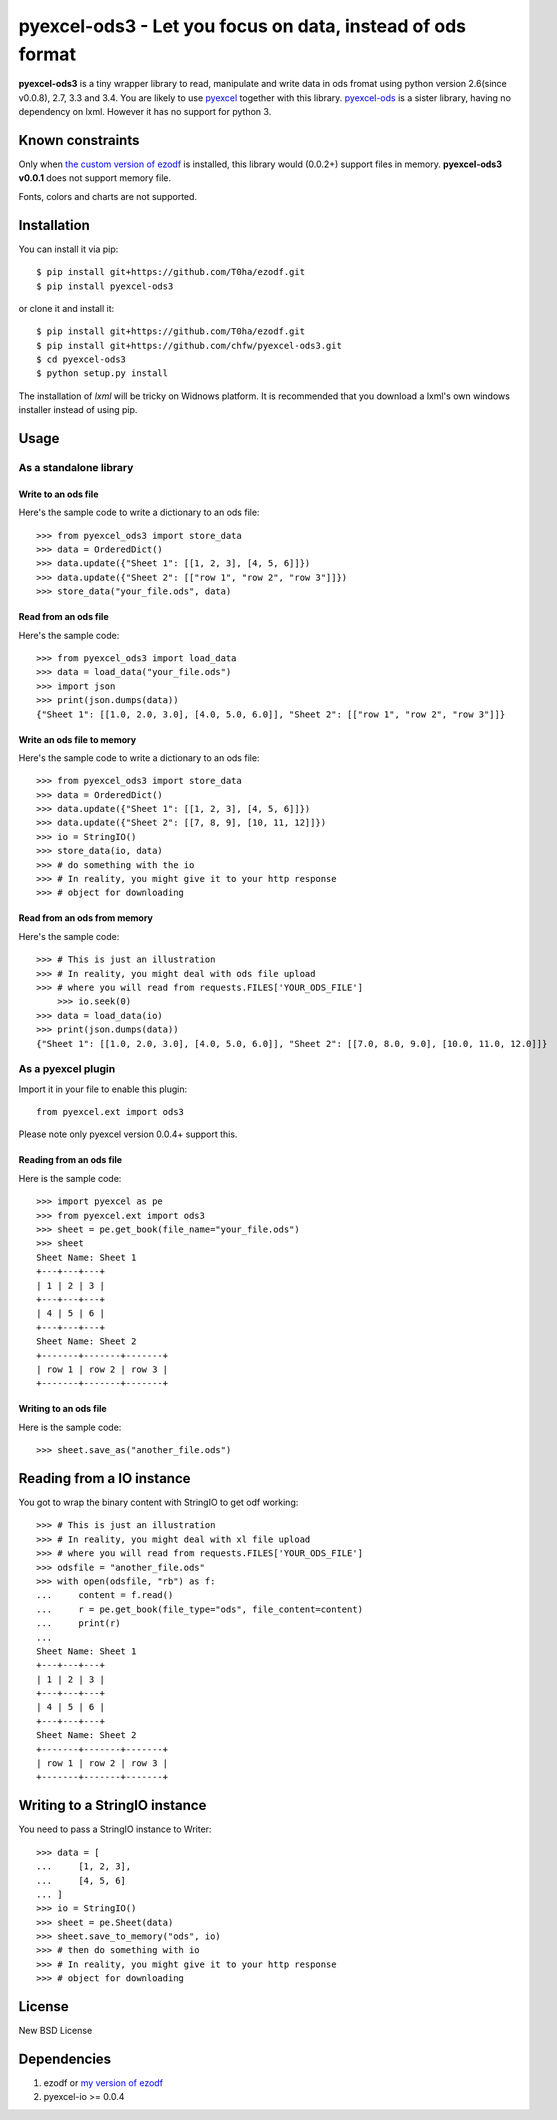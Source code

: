 ===================================================================
pyexcel-ods3 - Let you focus on data, instead of ods format
===================================================================

.. image:: https://api.travis-ci.org/chfw/pyexcel-ods3.png
    :target: http://travis-ci.org/chfw/pyexcel-ods3

.. image:: https://codecov.io/github/chfw/pyexcel-ods3/coverage.png
    :target: https://codecov.io/github/chfw/pyexcel-ods3

.. image:: https://pypip.in/version/pyexcel-ods3/badge.png
    :target: https://pypi.python.org/pypi/pyexcel-ods3

.. image:: https://pypip.in/d/pyexcel-ods3/badge.png
    :target: https://pypi.python.org/pypi/pyexcel-ods3

.. image:: https://pypip.in/py_versions/pyexcel-ods3/badge.png
    :target: https://pypi.python.org/pypi/pyexcel-ods3

.. image:: https://pypip.in/implementation/pyexcel-ods3/badge.png
    :target: https://pypi.python.org/pypi/pyexcel-ods3

.. image:: http://img.shields.io/gittip/chfw.svg
    :target: https://gratipay.com/chfw/

**pyexcel-ods3** is a tiny wrapper library to read, manipulate and write data in ods fromat using python version 2.6(since v0.0.8), 2.7, 3.3 and 3.4. You are likely to use `pyexcel <https://github.com/chfw/pyexcel>`__ together with this library. `pyexcel-ods <https://github.com/chfw/pyexcel-ods>`__ is a sister library, having no dependency on lxml. However it has no support for python 3.

Known constraints
==================

Only when `the custom version of ezodf <https://github.com/chfw/ezodf>`__ is installed, this library would (0.0.2+) support files in memory. **pyexcel-ods3 v0.0.1** does not support memory file. 

Fonts, colors and charts are not supported. 

Installation
============

You can install it via pip::

    $ pip install git+https://github.com/T0ha/ezodf.git
    $ pip install pyexcel-ods3

or clone it and install it::

    $ pip install git+https://github.com/T0ha/ezodf.git
    $ pip install git+https://github.com/chfw/pyexcel-ods3.git
    $ cd pyexcel-ods3
    $ python setup.py install


The installation of `lxml` will be tricky on Widnows platform. It is recommended that you download a lxml's own windows installer instead of using pip.

Usage
=====

As a standalone library
------------------------

.. testcode::
   :hide:

    >>> import sys
    >>> if sys.version_info[0] < 3:
    ...     from StringIO import StringIO
    ... else:
    ...     from io import BytesIO as StringIO
    >>> from pyexcel_io import OrderedDict


Write to an ods file
*********************

Here's the sample code to write a dictionary to an ods file::

    >>> from pyexcel_ods3 import store_data
    >>> data = OrderedDict()
    >>> data.update({"Sheet 1": [[1, 2, 3], [4, 5, 6]]})
    >>> data.update({"Sheet 2": [["row 1", "row 2", "row 3"]]})
    >>> store_data("your_file.ods", data)

Read from an ods file
**********************

Here's the sample code::

    >>> from pyexcel_ods3 import load_data
    >>> data = load_data("your_file.ods")
    >>> import json
    >>> print(json.dumps(data))
    {"Sheet 1": [[1.0, 2.0, 3.0], [4.0, 5.0, 6.0]], "Sheet 2": [["row 1", "row 2", "row 3"]]}

Write an ods file to memory
******************************

Here's the sample code to write a dictionary to an ods file::

    >>> from pyexcel_ods3 import store_data
    >>> data = OrderedDict()
    >>> data.update({"Sheet 1": [[1, 2, 3], [4, 5, 6]]})
    >>> data.update({"Sheet 2": [[7, 8, 9], [10, 11, 12]]})
    >>> io = StringIO()
    >>> store_data(io, data)
    >>> # do something with the io
    >>> # In reality, you might give it to your http response
    >>> # object for downloading


Read from an ods from memory
*****************************

Here's the sample code::

    >>> # This is just an illustration
    >>> # In reality, you might deal with ods file upload
    >>> # where you will read from requests.FILES['YOUR_ODS_FILE']
	>>> io.seek(0)
    >>> data = load_data(io)
    >>> print(json.dumps(data))
    {"Sheet 1": [[1.0, 2.0, 3.0], [4.0, 5.0, 6.0]], "Sheet 2": [[7.0, 8.0, 9.0], [10.0, 11.0, 12.0]]}


As a pyexcel plugin
--------------------

Import it in your file to enable this plugin::

    from pyexcel.ext import ods3

Please note only pyexcel version 0.0.4+ support this.

Reading from an ods file
************************

Here is the sample code::

    >>> import pyexcel as pe
    >>> from pyexcel.ext import ods3
    >>> sheet = pe.get_book(file_name="your_file.ods")
    >>> sheet
    Sheet Name: Sheet 1
    +---+---+---+
    | 1 | 2 | 3 |
    +---+---+---+
    | 4 | 5 | 6 |
    +---+---+---+
    Sheet Name: Sheet 2
    +-------+-------+-------+
    | row 1 | row 2 | row 3 |
    +-------+-------+-------+

Writing to an ods file
**********************

Here is the sample code::

    >>> sheet.save_as("another_file.ods")

Reading from a IO instance
================================

You got to wrap the binary content with StringIO to get odf working::


    >>> # This is just an illustration
    >>> # In reality, you might deal with xl file upload
    >>> # where you will read from requests.FILES['YOUR_ODS_FILE']
    >>> odsfile = "another_file.ods"
    >>> with open(odsfile, "rb") as f:
    ...     content = f.read()
    ...     r = pe.get_book(file_type="ods", file_content=content)
    ...     print(r)
    ...
    Sheet Name: Sheet 1
    +---+---+---+
    | 1 | 2 | 3 |
    +---+---+---+
    | 4 | 5 | 6 |
    +---+---+---+
    Sheet Name: Sheet 2
    +-------+-------+-------+
    | row 1 | row 2 | row 3 |
    +-------+-------+-------+


Writing to a StringIO instance
================================

You need to pass a StringIO instance to Writer::

    >>> data = [
    ...     [1, 2, 3],
    ...     [4, 5, 6]
    ... ]
    >>> io = StringIO()
    >>> sheet = pe.Sheet(data)
    >>> sheet.save_to_memory("ods", io)
    >>> # then do something with io
    >>> # In reality, you might give it to your http response
    >>> # object for downloading

License
===========

New BSD License


Dependencies
============

1. ezodf or `my version of ezodf <https://github.com/chfw/ezodf>`__
2. pyexcel-io >= 0.0.4


.. testcode::
   :hide:

   >>> import os
   >>> os.unlink("your_file.ods")
   >>> os.unlink("another_file.ods")

